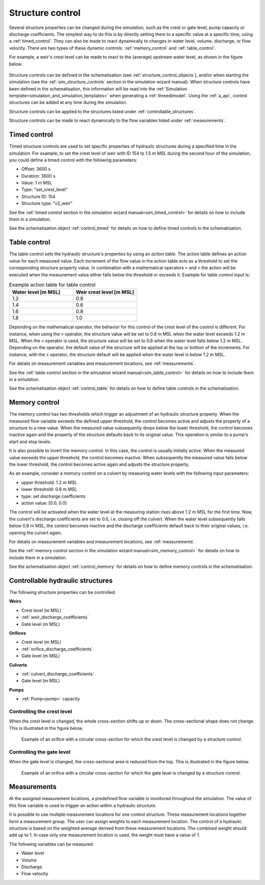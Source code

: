 .. _control:

Structure control
=================

Several structure properties can be changed during the simulation, such as the crest or gate level, pump capacity or discharge coefficients. The simplest way to do this is by directly setting them to a specific value at a specific time, using a :ref:`timed_control`. They can also be made to react dynamically to changes in water level, volume, discharge, or flow velocity. There are two types of these dynamic controls: :ref:`memory_control` and :ref:`table_control`.

For example, a weir's crest level can be made to react to the (average) upstream water level, as shown in the figure below.


.. figure:: image/c_control_updated2.png
   :alt: control structures overview

Structure controls can be defined in the schematisation (see :ref:`structure_control_objects`), and/or when starting the simulation (see the :ref:`sim_structure_controls` section in the simulation wizard manual). When structure controls have been defined in the schematisation, this information will be read into the :ref:`Simulation template<simulation_and_simulation_templates>` when generating a :ref:`threedimodel`. Using the :ref:`a_api`, control structures can be added at any time during the simulation.

Structure controls can be applied to the structures listed under :ref:`controllable_structures`.

Structure controls can be made to react dynamically to the flow variables listed under :ref:`measurements`.
   
.. _timed_control:

Timed control
-------------

Timed structure controls are used to set specific properties of hydraulic structures during a specified time in the simulation. For example, to set the crest level of weir with ID 154 to 1.5 m MSL during the second hour of the simulation, you could define a timed control with the following parameters:

- Offset: 3600 s

- Duration: 3600 s

- Value: 1 m MSL

- Type: "set_crest_level"

- Structure ID: 154

- Structure type: "v2_weir"

See the :ref:`timed control section in the simulation wizard manual<sim_timed_control>` for details on how to include them in a simulation. 

See the schematisation object :ref:`control_timed` for details on how to define timed controls in the schematisation.

.. _table_control:

Table control
-------------

The table control sets the hydraulic structure's properties by using an *action table*. The action table defines an action value for each measured value. Each increment of the flow value in the action table acts as a threshold to set the corresponding structure property value. In combination with a mathematical operators ``>`` and ``<`` the action will be executed when the measurement value either falls below the threshold or exceeds it. Example for table control input is:

.. list-table:: Example action table for table control
   :widths: 40 40 
   :header-rows: 1

   * - Water level [m MSL]
     - Weir crest level [m MSL]
   * - 1.2
     - 0.8
   * - 1.4
     - 0.6
   * - 1.6
     - 0.8
   * - 1.8
     - 1.0

Depending on the mathematical operator, the behavior for this control of the crest level of the control is different. For instance, when using the ``>`` operator, the structure value will be set to 0.8 m MSL when the water level exceeds 1.2 m MSL. When the ``<`` operator is used, the structure value will be set to 0.8 when the water level falls below 1.2 m MSL. Depending on the operator, the default value of the structure will be applied at the top or bottom of the increments. For instance, with the ``>`` operator, the structure default will be applied when the water level is below 1.2 m MSL.

For details on measurement variables and measurement locations, see :ref:`measurements`.

See the :ref:`table control section in the simulation wizard manual<sim_table_control>` for details on how to include them in a simulation. 

See the schematisation object :ref:`control_table` for details on how to define table controls in the schematisation.

.. _memory_control:

Memory control
--------------

The memory control has two thresholds which trigger an adjustment of an hydraulic structure property. When the measured flow variable exceeds the defined upper threshold, the control becomes active and adjusts the property of a structure to a new value. When the measured value subsequently drops below the lower threshold, the control becomes inactive again and the property of the structure defaults back to its original value. This operation is similar to a pump's start and stop levels.

It is also possible to invert the memory control. In this case, the control is usually initially active. When the measured value exceeds the upper threshold, the control becomes inactive. When subsequently the measured value falls below the lower threshold, the control becomes active again and adjusts the structure property. 

As an example, consider a memory control on a culvert by measuring water levels with the following input parameters:

- upper threshold: 1.2 m MSL

- lower threshold: 0.8 m MSL

- type: set discharge coefficients

- action value:  [0.0, 0.0]

The control will be activated when the water level at the measuring station rises above 1.2 m MSL for the first time. Now, the culvert's discharge coefficients are set to 0.0, i.e. closing off the culvert. When the water level subsequently falls below 0.8 m MSL, the control becomes inactive and the discharge coefficients default back to their original values, i.e. opening the culvert again. 

For details on measurement variables and measurement locations, see :ref:`measurements`.

See the :ref:`memory control section in the simulation wizard manual<sim_memory_control>` for details on how to include them in a simulation. 

See the schematisation object :ref:`control_memory` for details on how to define memory controls in the schematisation.


.. _controllable_structures:

Controllable hydraulic structures
---------------------------------

The following structure properties can be controlled:

**Weirs**

- Crest level (m MSL)

- :ref:`weir_discharge_coefficients`

- Gate level (m MSL)

**Orifices**

- Crest level (m MSL)

- :ref:`orifice_discharge_coefficients`

- Gate level (m MSL)

**Culverts**

- :ref:`culvert_discharge_coefficients`

- Gate level (m MSL)

**Pumps**

- :ref:`Pump<pump>` capacity

.. _controlling_crest_level:

Controlling the crest level
^^^^^^^^^^^^^^^^^^^^^^^^^^^

When the crest level is changed, the whole cross-section shifts up or down. The cross-sectional shape does not change. This is illustrated in the figure below.

.. figure:: image/h_controlling_crest_level.png
   :alt: Controlling the crest level

   Example of an orifice with a circular cross-section for which the crest level is changed by a structure control.


.. _controlling_gate_level:

Controlling the gate level
^^^^^^^^^^^^^^^^^^^^^^^^^^

When the gate level is changed, the cross-sectional area is reduced from the top. This is illustrated in the figure below.

.. figure:: image/h_controlling_gate_level.png
   :alt: Controlling the gate level

   Example of an orifice with a circular cross-section for which the gate level is changed by a structure control.

.. _measurements:

Measurements
------------

At the assigned measurement locations, a predefined flow variable is monitored throughout the simulation. The value of this flow variable is used to trigger an action within a hydraulic structure.

It is possible to use multiple measurement locations for one control structure. These measurement locations together form a measurement group. The user can assign weights to each measurement location. The control of a hydraulic structure is based on the weighted average derived from these measurement locations. The combined weight should add up to 1. In case only one measurement location is used, the weight must have a value of 1.  

The following variables can be measured:

- Water level

- Volume

- Discharge

- Flow velocity
